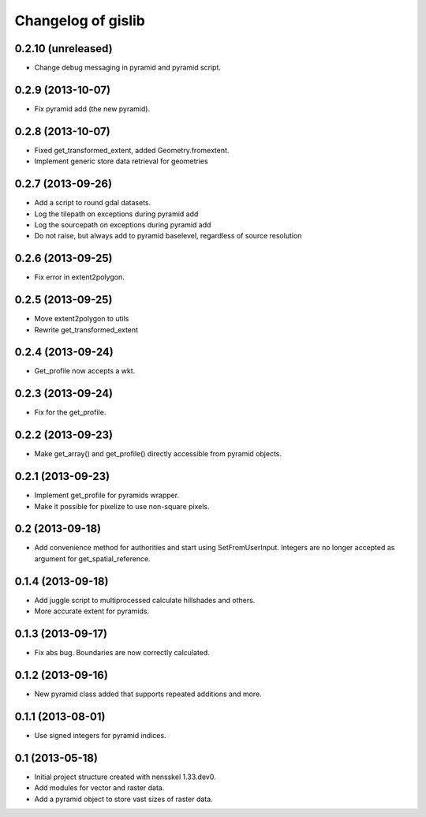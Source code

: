Changelog of gislib
===================================================


0.2.10 (unreleased)
-------------------

- Change debug messaging in pyramid and pyramid script.


0.2.9 (2013-10-07)
------------------

- Fix pyramid add (the new pyramid).


0.2.8 (2013-10-07)
------------------

- Fixed get_transformed_extent, added Geometry.fromextent.

- Implement generic store data retrieval for geometries


0.2.7 (2013-09-26)
------------------

- Add a script to round gdal datasets.

- Log the tilepath on exceptions during pyramid add

- Log the sourcepath on exceptions during pyramid add

- Do not raise, but always add to pyramid baselevel, regardless of source resolution


0.2.6 (2013-09-25)
------------------

- Fix error in extent2polygon.


0.2.5 (2013-09-25)
------------------

- Move extent2polygon to utils

- Rewrite get_transformed_extent


0.2.4 (2013-09-24)
------------------

- Get_profile now accepts a wkt.


0.2.3 (2013-09-24)
------------------

- Fix for the get_profile.


0.2.2 (2013-09-23)
------------------

- Make get_array() and get_profile() directly accessible from pyramid objects.


0.2.1 (2013-09-23)
------------------

- Implement get_profile for pyramids wrapper.

- Make it possible for pixelize to use non-square pixels.


0.2 (2013-09-18)
----------------

- Add convenience method for authorities and start using SetFromUserInput.
  Integers are no longer accepted as argument for get_spatial_reference.


0.1.4 (2013-09-18)
------------------

- Add juggle script to multiprocessed calculate hillshades and others.

- More accurate extent for pyramids.


0.1.3 (2013-09-17)
------------------

- Fix abs bug. Boundaries are now correctly calculated.


0.1.2 (2013-09-16)
------------------

- New pyramid class added that supports repeated additions and more.


0.1.1 (2013-08-01)
------------------

- Use signed integers for pyramid indices.


0.1 (2013-05-18)
----------------

- Initial project structure created with nensskel 1.33.dev0.

- Add modules for vector and raster data.

- Add a pyramid object to store vast sizes of raster data.
